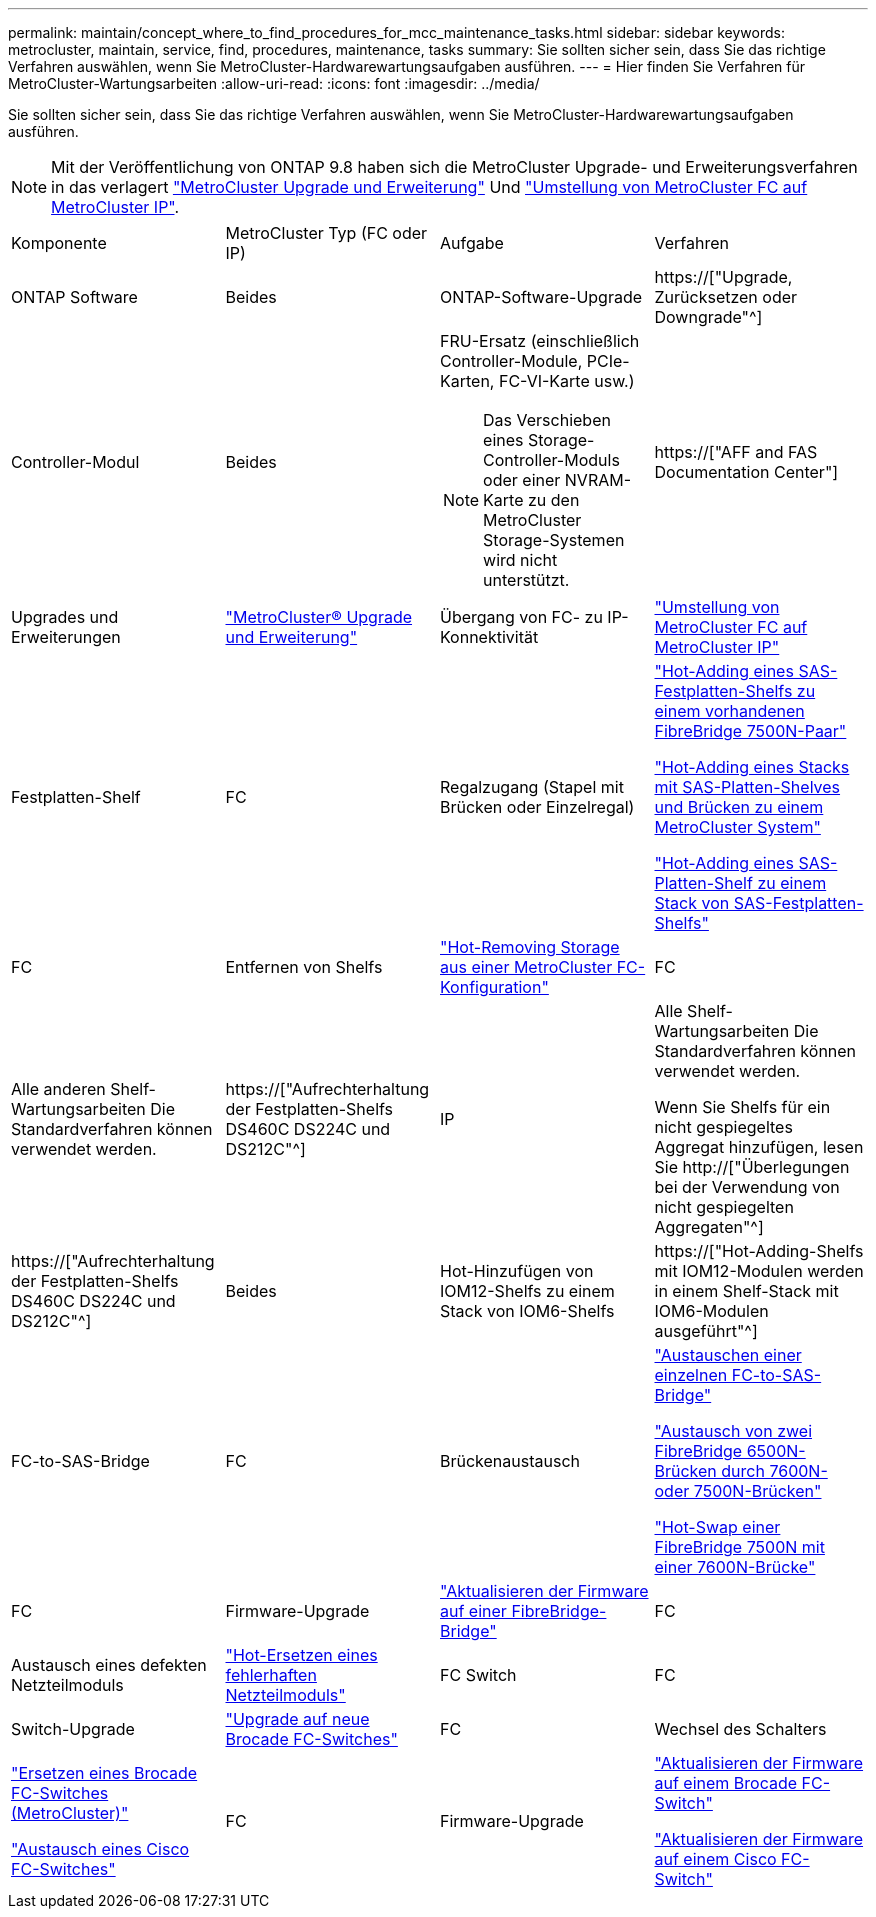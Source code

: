---
permalink: maintain/concept_where_to_find_procedures_for_mcc_maintenance_tasks.html 
sidebar: sidebar 
keywords: metrocluster, maintain, service, find, procedures, maintenance, tasks 
summary: Sie sollten sicher sein, dass Sie das richtige Verfahren auswählen, wenn Sie MetroCluster-Hardwarewartungsaufgaben ausführen. 
---
= Hier finden Sie Verfahren für MetroCluster-Wartungsarbeiten
:allow-uri-read: 
:icons: font
:imagesdir: ../media/


[role="lead"]
Sie sollten sicher sein, dass Sie das richtige Verfahren auswählen, wenn Sie MetroCluster-Hardwarewartungsaufgaben ausführen.


NOTE: Mit der Veröffentlichung von ONTAP 9.8 haben sich die MetroCluster Upgrade- und Erweiterungsverfahren in das verlagert link:../upgrade/concept_choosing_an_upgrade_method_mcc.html["MetroCluster Upgrade und Erweiterung"] Und link:../transition/concept_choosing_your_transition_procedure_mcc_transition.html["Umstellung von MetroCluster FC auf MetroCluster IP"].

|===


| Komponente | MetroCluster Typ (FC oder IP) | Aufgabe | Verfahren 


 a| 
ONTAP Software
 a| 
Beides
 a| 
ONTAP-Software-Upgrade
 a| 
https://["Upgrade, Zurücksetzen oder Downgrade"^]



 a| 
Controller-Modul
 a| 
Beides
 a| 
FRU-Ersatz (einschließlich Controller-Module, PCIe-Karten, FC-VI-Karte usw.)


NOTE: Das Verschieben eines Storage-Controller-Moduls oder einer NVRAM-Karte zu den MetroCluster Storage-Systemen wird nicht unterstützt.
 a| 
https://["AFF and FAS Documentation Center"]



 a| 
Upgrades und Erweiterungen
 a| 
link:../upgrade/concept_choosing_an_upgrade_method_mcc.html["MetroCluster® Upgrade und Erweiterung"]



 a| 
Übergang von FC- zu IP-Konnektivität
 a| 
link:../transition/concept_choosing_your_transition_procedure_mcc_transition.html["Umstellung von MetroCluster FC auf MetroCluster IP"]



 a| 
Festplatten-Shelf
 a| 
FC
 a| 
Regalzugang (Stapel mit Brücken oder Einzelregal)
 a| 
link:task_hot_add_a_stack_to_exist_7500n_pair.html["Hot-Adding eines SAS-Festplatten-Shelfs zu einem vorhandenen FibreBridge 7500N-Paar"]

link:task_fb_hot_add_stack_of_shelves_and_bridges.html["Hot-Adding eines Stacks mit SAS-Platten-Shelves und Brücken zu einem MetroCluster System"]

link:task_fb_hot_add_shelf_prepare_7500n.html["Hot-Adding eines SAS-Platten-Shelf zu einem Stack von SAS-Festplatten-Shelfs"]



 a| 
FC
 a| 
Entfernen von Shelfs
 a| 
link:task_hot_remove_storage_from_a_mcc_fc_configuration.html["Hot-Removing Storage aus einer MetroCluster FC-Konfiguration"]



 a| 
FC
 a| 
Alle anderen Shelf-Wartungsarbeiten Die Standardverfahren können verwendet werden.
 a| 
https://["Aufrechterhaltung der Festplatten-Shelfs DS460C DS224C und DS212C"^]



 a| 
IP
 a| 
Alle Shelf-Wartungsarbeiten Die Standardverfahren können verwendet werden.

Wenn Sie Shelfs für ein nicht gespiegeltes Aggregat hinzufügen, lesen Sie http://["Überlegungen bei der Verwendung von nicht gespiegelten Aggregaten"^]
 a| 
https://["Aufrechterhaltung der Festplatten-Shelfs DS460C DS224C und DS212C"^]



 a| 
Beides
 a| 
Hot-Hinzufügen von IOM12-Shelfs zu einem Stack von IOM6-Shelfs
 a| 
https://["Hot-Adding-Shelfs mit IOM12-Modulen werden in einem Shelf-Stack mit IOM6-Modulen ausgeführt"^]



 a| 
FC-to-SAS-Bridge
 a| 
FC
 a| 
Brückenaustausch
 a| 
link:task_replace_a_sle_fc_to_sas_bridge.html["Austauschen einer einzelnen FC-to-SAS-Bridge"]

link:task_fb_consolidate_replace_a_pair_of_fibrebridge_6500n_bridges_with_7500n_bridges.html["Austausch von zwei FibreBridge 6500N-Brücken durch 7600N- oder 7500N-Brücken"]

link:task_replace_a_sle_fc_to_sas_bridge.html#hot-swapping-a-fibrebridge-7500n-with-a-7600n-bridge["Hot-Swap einer FibreBridge 7500N mit einer 7600N-Brücke"]



 a| 
FC
 a| 
Firmware-Upgrade
 a| 
link:task_update_firmware_on_a_fibrebridge_bridge_parent_topic.html["Aktualisieren der Firmware auf einer FibreBridge-Bridge"]



 a| 
FC
 a| 
Austausch eines defekten Netzteilmoduls
 a| 
link:reference_fb_replace_a_power_supply.html["Hot-Ersetzen eines fehlerhaften Netzteilmoduls"]



 a| 
FC Switch
 a| 
FC
 a| 
Switch-Upgrade
 a| 
link:task_upgrade_to_new_brocade_switches.html["Upgrade auf neue Brocade FC-Switches"]



 a| 
FC
 a| 
Wechsel des Schalters
 a| 
link:task_replace_a_brocade_fc_switch_mcc.html["Ersetzen eines Brocade FC-Switches (MetroCluster)"]

link:task_replace_a_cisco_fc_switch_mcc.html["Austausch eines Cisco FC-Switches"]



 a| 
FC
 a| 
Firmware-Upgrade
 a| 
link:task_upgrade_or_downgrad_the_firmware_on_a_brocade_fc_switch_mcc.html["Aktualisieren der Firmware auf einem Brocade FC-Switch"]

link:task_upgrade_or_downgrad_the_firmware_on_a_cisco_fc_switch_mcc.html["Aktualisieren der Firmware auf einem Cisco FC-Switch"]

|===